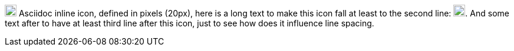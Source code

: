 image:images/asciidoc-icon.png[width=20px] Asciidoc inline icon,
defined in pixels (20px), here is a long text to make this
icon fall at least to the second line: image:images/asciidoc-icon.png[width=20px].
And some text after to have at least third line after this icon,
just to see how does it influence line spacing.
